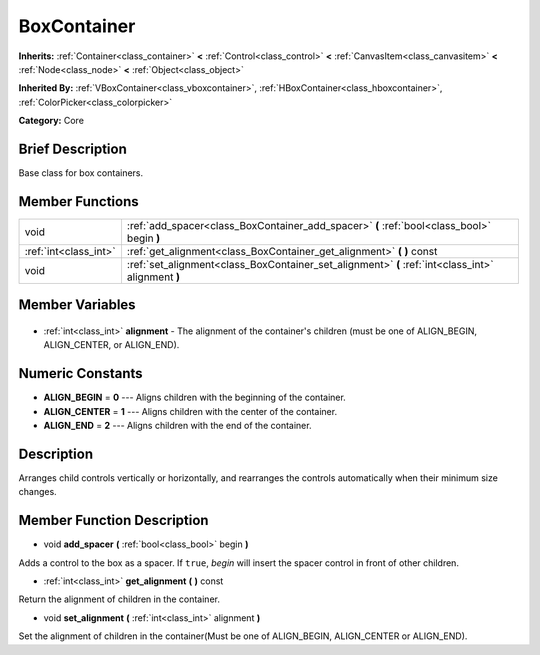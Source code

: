 .. Generated automatically by doc/tools/makerst.py in Godot's source tree.
.. DO NOT EDIT THIS FILE, but the BoxContainer.xml source instead.
.. The source is found in doc/classes or modules/<name>/doc_classes.

.. _class_BoxContainer:

BoxContainer
============

**Inherits:** :ref:`Container<class_container>` **<** :ref:`Control<class_control>` **<** :ref:`CanvasItem<class_canvasitem>` **<** :ref:`Node<class_node>` **<** :ref:`Object<class_object>`

**Inherited By:** :ref:`VBoxContainer<class_vboxcontainer>`, :ref:`HBoxContainer<class_hboxcontainer>`, :ref:`ColorPicker<class_colorpicker>`

**Category:** Core

Brief Description
-----------------

Base class for box containers.

Member Functions
----------------

+------------------------+----------------------------------------------------------------------------------------------------+
| void                   | :ref:`add_spacer<class_BoxContainer_add_spacer>` **(** :ref:`bool<class_bool>` begin **)**         |
+------------------------+----------------------------------------------------------------------------------------------------+
| :ref:`int<class_int>`  | :ref:`get_alignment<class_BoxContainer_get_alignment>` **(** **)** const                           |
+------------------------+----------------------------------------------------------------------------------------------------+
| void                   | :ref:`set_alignment<class_BoxContainer_set_alignment>` **(** :ref:`int<class_int>` alignment **)** |
+------------------------+----------------------------------------------------------------------------------------------------+

Member Variables
----------------

  .. _class_BoxContainer_alignment:

- :ref:`int<class_int>` **alignment** - The alignment of the container's children (must be one of ALIGN_BEGIN, ALIGN_CENTER, or ALIGN_END).


Numeric Constants
-----------------

- **ALIGN_BEGIN** = **0** --- Aligns children with the beginning of the container.
- **ALIGN_CENTER** = **1** --- Aligns children with the center of the container.
- **ALIGN_END** = **2** --- Aligns children with the end of the container.

Description
-----------

Arranges child controls vertically or horizontally, and rearranges the controls automatically when their minimum size changes.

Member Function Description
---------------------------

.. _class_BoxContainer_add_spacer:

- void **add_spacer** **(** :ref:`bool<class_bool>` begin **)**

Adds a control to the box as a spacer. If ``true``, *begin* will insert the spacer control in front of other children.

.. _class_BoxContainer_get_alignment:

- :ref:`int<class_int>` **get_alignment** **(** **)** const

Return the alignment of children in the container.

.. _class_BoxContainer_set_alignment:

- void **set_alignment** **(** :ref:`int<class_int>` alignment **)**

Set the alignment of children in the container(Must be one of ALIGN_BEGIN, ALIGN_CENTER or ALIGN_END).


